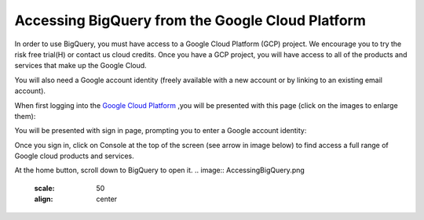 =======================================================
Accessing BigQuery from the Google Cloud Platform
=======================================================

In order to use BigQuery, you must have access to a Google Cloud Platform (GCP) project.  We encourage you to try the risk free trial(H) or contact us cloud credits. 
Once you have a GCP project, you will have access to all of the products and services that make up the Google Cloud.

You will also need a Google account identity (freely available with a new account or by linking to an existing email account). 


When first logging into the `Google Cloud Platform <http://cloud.google.com>`_ ,you will be presented with this page (click on the images to enlarge them):

.. image:: NewSignIntoGCP.png
   :scale: 30
   :align: center


You will be presented with sign in page, prompting you to enter a Google account identity:

.. image:: SignInPage.png
   :scale: 50
   :align: center
   
Once you sign in, click on Console at the top of the screen (see arrow in image below) to find access a full range of Google cloud products and services.  

.. image:: AfterSignInPage.png
   :scale: 50
   :align: center


At the home button, scroll down to BigQuery to open it. 
.. image:: AccessingBigQuery.png
   :scale: 50
   :align: center
